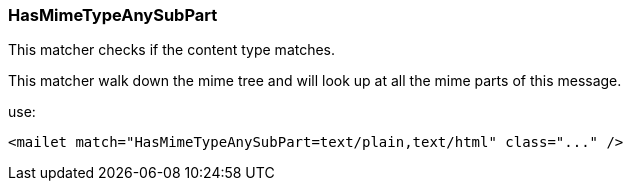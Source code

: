 === HasMimeTypeAnySubPart

This matcher checks if the content type matches.

This matcher walk down the mime tree and will look up at all the mime parts of this message.

use:

....
<mailet match="HasMimeTypeAnySubPart=text/plain,text/html" class="..." />
....